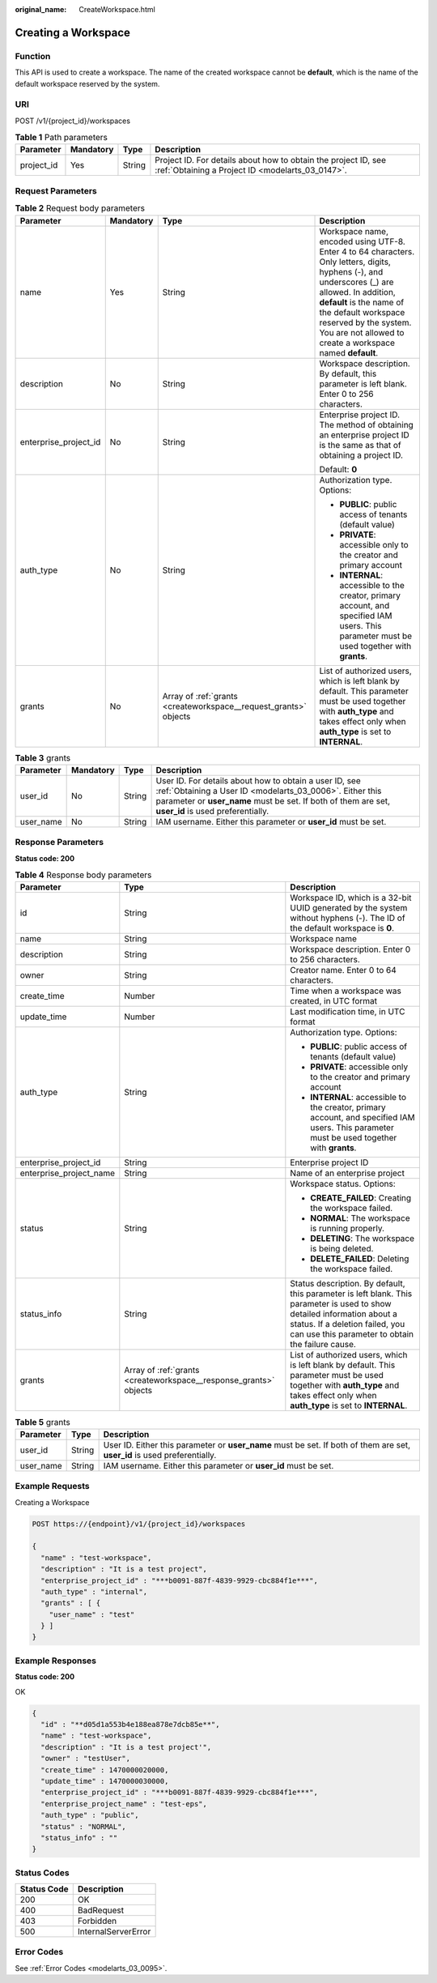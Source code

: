 :original_name: CreateWorkspace.html

.. _CreateWorkspace:

Creating a Workspace
====================

Function
--------

This API is used to create a workspace. The name of the created workspace cannot be **default**, which is the name of the default workspace reserved by the system.

URI
---

POST /v1/{project_id}/workspaces

.. table:: **Table 1** Path parameters

   +------------+-----------+--------+--------------------------------------------------------------------------------------------------------------------+
   | Parameter  | Mandatory | Type   | Description                                                                                                        |
   +============+===========+========+====================================================================================================================+
   | project_id | Yes       | String | Project ID. For details about how to obtain the project ID, see :ref:`Obtaining a Project ID <modelarts_03_0147>`. |
   +------------+-----------+--------+--------------------------------------------------------------------------------------------------------------------+

Request Parameters
------------------

.. table:: **Table 2** Request body parameters

   +-----------------------+-----------------+------------------------------------------------------------------+---------------------------------------------------------------------------------------------------------------------------------------------------------------------------------------------------------------------------------------------------------------------------------------+
   | Parameter             | Mandatory       | Type                                                             | Description                                                                                                                                                                                                                                                                           |
   +=======================+=================+==================================================================+=======================================================================================================================================================================================================================================================================================+
   | name                  | Yes             | String                                                           | Workspace name, encoded using UTF-8. Enter 4 to 64 characters. Only letters, digits, hyphens (-), and underscores (_) are allowed. In addition, **default** is the name of the default workspace reserved by the system. You are not allowed to create a workspace named **default**. |
   +-----------------------+-----------------+------------------------------------------------------------------+---------------------------------------------------------------------------------------------------------------------------------------------------------------------------------------------------------------------------------------------------------------------------------------+
   | description           | No              | String                                                           | Workspace description. By default, this parameter is left blank. Enter 0 to 256 characters.                                                                                                                                                                                           |
   +-----------------------+-----------------+------------------------------------------------------------------+---------------------------------------------------------------------------------------------------------------------------------------------------------------------------------------------------------------------------------------------------------------------------------------+
   | enterprise_project_id | No              | String                                                           | Enterprise project ID. The method of obtaining an enterprise project ID is the same as that of obtaining a project ID.                                                                                                                                                                |
   |                       |                 |                                                                  |                                                                                                                                                                                                                                                                                       |
   |                       |                 |                                                                  | Default: **0**                                                                                                                                                                                                                                                                        |
   +-----------------------+-----------------+------------------------------------------------------------------+---------------------------------------------------------------------------------------------------------------------------------------------------------------------------------------------------------------------------------------------------------------------------------------+
   | auth_type             | No              | String                                                           | Authorization type. Options:                                                                                                                                                                                                                                                          |
   |                       |                 |                                                                  |                                                                                                                                                                                                                                                                                       |
   |                       |                 |                                                                  | -  **PUBLIC**: public access of tenants (default value)                                                                                                                                                                                                                               |
   |                       |                 |                                                                  |                                                                                                                                                                                                                                                                                       |
   |                       |                 |                                                                  | -  **PRIVATE**: accessible only to the creator and primary account                                                                                                                                                                                                                    |
   |                       |                 |                                                                  |                                                                                                                                                                                                                                                                                       |
   |                       |                 |                                                                  | -  **INTERNAL**: accessible to the creator, primary account, and specified IAM users. This parameter must be used together with **grants**.                                                                                                                                           |
   +-----------------------+-----------------+------------------------------------------------------------------+---------------------------------------------------------------------------------------------------------------------------------------------------------------------------------------------------------------------------------------------------------------------------------------+
   | grants                | No              | Array of :ref:`grants <createworkspace__request_grants>` objects | List of authorized users, which is left blank by default. This parameter must be used together with **auth_type** and takes effect only when **auth_type** is set to **INTERNAL**.                                                                                                    |
   +-----------------------+-----------------+------------------------------------------------------------------+---------------------------------------------------------------------------------------------------------------------------------------------------------------------------------------------------------------------------------------------------------------------------------------+

.. _createworkspace__request_grants:

.. table:: **Table 3** grants

   +-----------+-----------+--------+--------------------------------------------------------------------------------------------------------------------------------------------------------------------------------------------------------------------------+
   | Parameter | Mandatory | Type   | Description                                                                                                                                                                                                              |
   +===========+===========+========+==========================================================================================================================================================================================================================+
   | user_id   | No        | String | User ID. For details about how to obtain a user ID, see :ref:`Obtaining a User ID <modelarts_03_0006>`. Either this parameter or **user_name** must be set. If both of them are set, **user_id** is used preferentially. |
   +-----------+-----------+--------+--------------------------------------------------------------------------------------------------------------------------------------------------------------------------------------------------------------------------+
   | user_name | No        | String | IAM username. Either this parameter or **user_id** must be set.                                                                                                                                                          |
   +-----------+-----------+--------+--------------------------------------------------------------------------------------------------------------------------------------------------------------------------------------------------------------------------+

Response Parameters
-------------------

**Status code: 200**

.. table:: **Table 4** Response body parameters

   +-------------------------+-------------------------------------------------------------------+-----------------------------------------------------------------------------------------------------------------------------------------------------------------------------------------------------------------+
   | Parameter               | Type                                                              | Description                                                                                                                                                                                                     |
   +=========================+===================================================================+=================================================================================================================================================================================================================+
   | id                      | String                                                            | Workspace ID, which is a 32-bit UUID generated by the system without hyphens (-). The ID of the default workspace is **0**.                                                                                     |
   +-------------------------+-------------------------------------------------------------------+-----------------------------------------------------------------------------------------------------------------------------------------------------------------------------------------------------------------+
   | name                    | String                                                            | Workspace name                                                                                                                                                                                                  |
   +-------------------------+-------------------------------------------------------------------+-----------------------------------------------------------------------------------------------------------------------------------------------------------------------------------------------------------------+
   | description             | String                                                            | Workspace description. Enter 0 to 256 characters.                                                                                                                                                               |
   +-------------------------+-------------------------------------------------------------------+-----------------------------------------------------------------------------------------------------------------------------------------------------------------------------------------------------------------+
   | owner                   | String                                                            | Creator name. Enter 0 to 64 characters.                                                                                                                                                                         |
   +-------------------------+-------------------------------------------------------------------+-----------------------------------------------------------------------------------------------------------------------------------------------------------------------------------------------------------------+
   | create_time             | Number                                                            | Time when a workspace was created, in UTC format                                                                                                                                                                |
   +-------------------------+-------------------------------------------------------------------+-----------------------------------------------------------------------------------------------------------------------------------------------------------------------------------------------------------------+
   | update_time             | Number                                                            | Last modification time, in UTC format                                                                                                                                                                           |
   +-------------------------+-------------------------------------------------------------------+-----------------------------------------------------------------------------------------------------------------------------------------------------------------------------------------------------------------+
   | auth_type               | String                                                            | Authorization type. Options:                                                                                                                                                                                    |
   |                         |                                                                   |                                                                                                                                                                                                                 |
   |                         |                                                                   | -  **PUBLIC**: public access of tenants (default value)                                                                                                                                                         |
   |                         |                                                                   |                                                                                                                                                                                                                 |
   |                         |                                                                   | -  **PRIVATE**: accessible only to the creator and primary account                                                                                                                                              |
   |                         |                                                                   |                                                                                                                                                                                                                 |
   |                         |                                                                   | -  **INTERNAL**: accessible to the creator, primary account, and specified IAM users. This parameter must be used together with **grants**.                                                                     |
   +-------------------------+-------------------------------------------------------------------+-----------------------------------------------------------------------------------------------------------------------------------------------------------------------------------------------------------------+
   | enterprise_project_id   | String                                                            | Enterprise project ID                                                                                                                                                                                           |
   +-------------------------+-------------------------------------------------------------------+-----------------------------------------------------------------------------------------------------------------------------------------------------------------------------------------------------------------+
   | enterprise_project_name | String                                                            | Name of an enterprise project                                                                                                                                                                                   |
   +-------------------------+-------------------------------------------------------------------+-----------------------------------------------------------------------------------------------------------------------------------------------------------------------------------------------------------------+
   | status                  | String                                                            | Workspace status. Options:                                                                                                                                                                                      |
   |                         |                                                                   |                                                                                                                                                                                                                 |
   |                         |                                                                   | -  **CREATE_FAILED**: Creating the workspace failed.                                                                                                                                                            |
   |                         |                                                                   |                                                                                                                                                                                                                 |
   |                         |                                                                   | -  **NORMAL**: The workspace is running properly.                                                                                                                                                               |
   |                         |                                                                   |                                                                                                                                                                                                                 |
   |                         |                                                                   | -  **DELETING**: The workspace is being deleted.                                                                                                                                                                |
   |                         |                                                                   |                                                                                                                                                                                                                 |
   |                         |                                                                   | -  **DELETE_FAILED**: Deleting the workspace failed.                                                                                                                                                            |
   +-------------------------+-------------------------------------------------------------------+-----------------------------------------------------------------------------------------------------------------------------------------------------------------------------------------------------------------+
   | status_info             | String                                                            | Status description. By default, this parameter is left blank. This parameter is used to show detailed information about a status. If a deletion failed, you can use this parameter to obtain the failure cause. |
   +-------------------------+-------------------------------------------------------------------+-----------------------------------------------------------------------------------------------------------------------------------------------------------------------------------------------------------------+
   | grants                  | Array of :ref:`grants <createworkspace__response_grants>` objects | List of authorized users, which is left blank by default. This parameter must be used together with **auth_type** and takes effect only when **auth_type** is set to **INTERNAL**.                              |
   +-------------------------+-------------------------------------------------------------------+-----------------------------------------------------------------------------------------------------------------------------------------------------------------------------------------------------------------+

.. _createworkspace__response_grants:

.. table:: **Table 5** grants

   +-----------+--------+---------------------------------------------------------------------------------------------------------------------------+
   | Parameter | Type   | Description                                                                                                               |
   +===========+========+===========================================================================================================================+
   | user_id   | String | User ID. Either this parameter or **user_name** must be set. If both of them are set, **user_id** is used preferentially. |
   +-----------+--------+---------------------------------------------------------------------------------------------------------------------------+
   | user_name | String | IAM username. Either this parameter or **user_id** must be set.                                                           |
   +-----------+--------+---------------------------------------------------------------------------------------------------------------------------+

Example Requests
----------------

Creating a Workspace

.. code-block:: text

   POST https://{endpoint}/v1/{project_id}/workspaces

   {
     "name" : "test-workspace",
     "description" : "It is a test project",
     "enterprise_project_id" : "***b0091-887f-4839-9929-cbc884f1e***",
     "auth_type" : "internal",
     "grants" : [ {
       "user_name" : "test"
     } ]
   }

Example Responses
-----------------

**Status code: 200**

OK

.. code-block::

   {
     "id" : "**d05d1a553b4e188ea878e7dcb85e**",
     "name" : "test-workspace",
     "description" : "It is a test project'",
     "owner" : "testUser",
     "create_time" : 1470000020000,
     "update_time" : 1470000030000,
     "enterprise_project_id" : "***b0091-887f-4839-9929-cbc884f1e***",
     "enterprise_project_name" : "test-eps",
     "auth_type" : "public",
     "status" : "NORMAL",
     "status_info" : ""
   }

Status Codes
------------

=========== ===================
Status Code Description
=========== ===================
200         OK
400         BadRequest
403         Forbidden
500         InternalServerError
=========== ===================

Error Codes
-----------

See :ref:`Error Codes <modelarts_03_0095>`.
